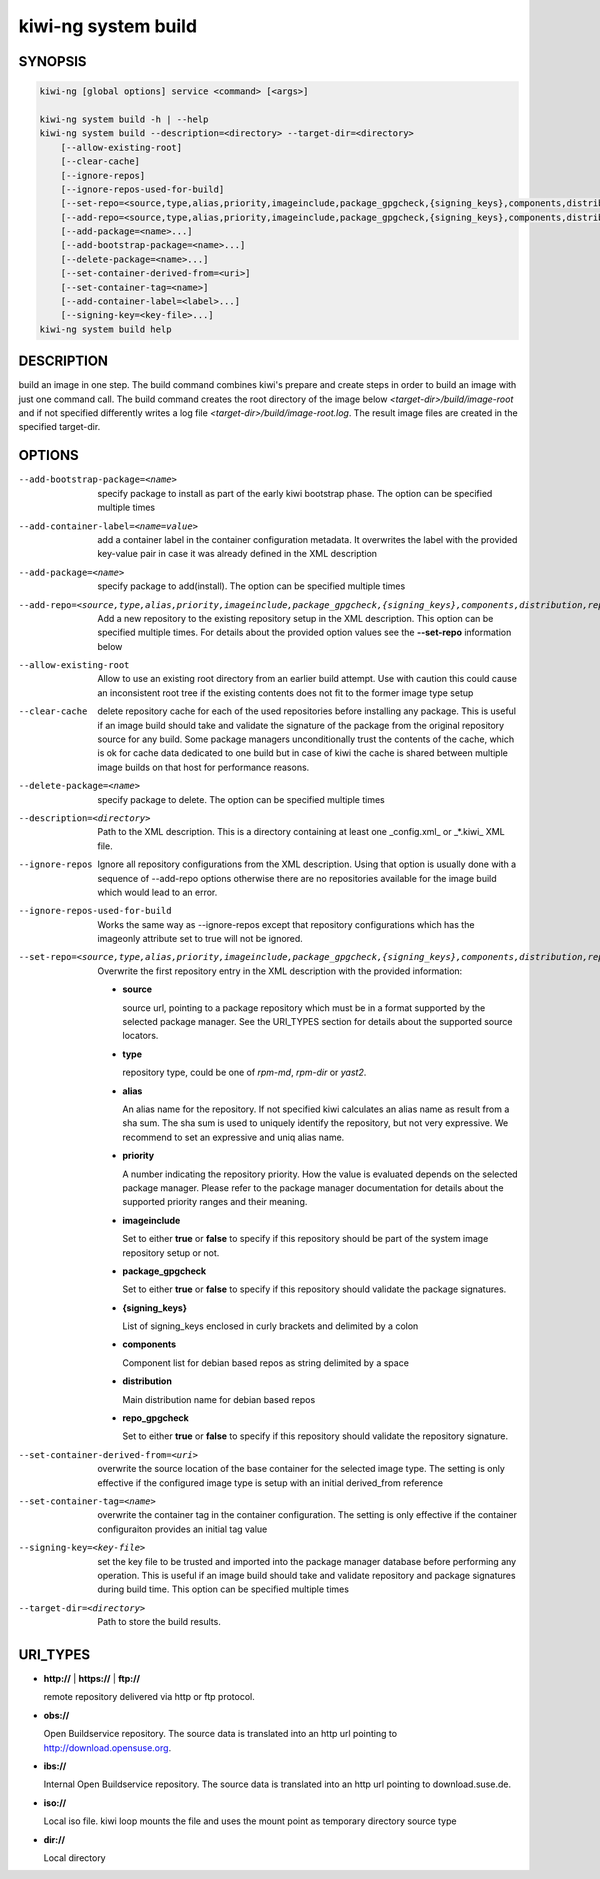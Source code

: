 .. _kiwi_system_build:

kiwi-ng system build
====================

.. _db_kiwi_system_build_synopsis:

SYNOPSIS
--------

.. code:: bash

   kiwi-ng [global options] service <command> [<args>]

   kiwi-ng system build -h | --help
   kiwi-ng system build --description=<directory> --target-dir=<directory>
       [--allow-existing-root]
       [--clear-cache]
       [--ignore-repos]
       [--ignore-repos-used-for-build]
       [--set-repo=<source,type,alias,priority,imageinclude,package_gpgcheck,{signing_keys},components,distribution,repo_gpgcheck>]
       [--add-repo=<source,type,alias,priority,imageinclude,package_gpgcheck,{signing_keys},components,distribution,repo_gpgcheck>...]
       [--add-package=<name>...]
       [--add-bootstrap-package=<name>...]
       [--delete-package=<name>...]
       [--set-container-derived-from=<uri>]
       [--set-container-tag=<name>]
       [--add-container-label=<label>...]
       [--signing-key=<key-file>...]
   kiwi-ng system build help

.. _db_kiwi_system_build_desc:

DESCRIPTION
-----------

build an image in one step. The build command combines kiwi's prepare and
create steps in order to build an image with just one command call. The
build command creates the root directory of the image below
`<target-dir>/build/image-root` and if not specified differently writes
a log file `<target-dir>/build/image-root.log`. The result image files
are created in the specified target-dir.

.. _db_kiwi_system_build_opts:

OPTIONS
-------

--add-bootstrap-package=<name>

  specify package to install as part of the early kiwi bootstrap phase.
  The option can be specified multiple times

--add-container-label=<name=value>

  add a container label in the container configuration metadata. It
  overwrites the label with the provided key-value pair in case it was
  already defined in the XML description

--add-package=<name>

  specify package to add(install). The option can be specified
  multiple times

--add-repo=<source,type,alias,priority,imageinclude,package_gpgcheck,{signing_keys},components,distribution,repo_gpgcheck>

  Add a new repository to the existing repository setup in the XML
  description. This option can be specified multiple times.
  For details about the provided option values see the **--set-repo**
  information below

--allow-existing-root

  Allow to use an existing root directory from an earlier
  build attempt. Use with caution this could cause an inconsistent
  root tree if the existing contents does not fit to the
  former image type setup

--clear-cache

  delete repository cache for each of the used repositories
  before installing any package. This is useful if an image build
  should take and validate the signature of the package from the
  original repository source for any build. Some package managers
  unconditionally trust the contents of the cache, which is ok for
  cache data dedicated to one build but in case of kiwi the cache
  is shared between multiple image builds on that host for performance
  reasons.

--delete-package=<name>

  specify package to delete. The option can be specified
  multiple times

--description=<directory>

  Path to the XML description. This is a directory containing at least
  one _config.xml_ or _*.kiwi_ XML file.

--ignore-repos

  Ignore all repository configurations from the XML description.
  Using that option is usually done with a sequence of --add-repo
  options otherwise there are no repositories available for the
  image build which would lead to an error.

--ignore-repos-used-for-build

  Works the same way as --ignore-repos except that repository
  configurations which has the imageonly attribute set to true
  will not be ignored.

--set-repo=<source,type,alias,priority,imageinclude,package_gpgcheck,{signing_keys},components,distribution,repo_gpgcheck>

  Overwrite the first repository entry in the XML description with the
  provided information:

  - **source**

    source url, pointing to a package repository which must be in a format
    supported by the selected package manager. See the URI_TYPES section for
    details about the supported source locators.

  - **type**

    repository type, could be one of `rpm-md`, `rpm-dir` or `yast2`.

  - **alias**

    An alias name for the repository. If not specified kiwi calculates
    an alias name as result from a sha sum. The sha sum is used to uniquely
    identify the repository, but not very expressive. We recommend to
    set an expressive and uniq alias name.

  - **priority**

    A number indicating the repository priority. How the value is evaluated
    depends on the selected package manager. Please refer to the package
    manager documentation for details about the supported priority ranges
    and their meaning.

  - **imageinclude**

    Set to either **true** or **false** to specify if this repository
    should be part of the system image repository setup or not.

  - **package_gpgcheck**

    Set to either **true** or **false** to specify if this repository
    should validate the package signatures.

  - **{signing_keys}**

    List of signing_keys enclosed in curly brackets and delimited by a colon

  - **components**

    Component list for debian based repos as string delimited by a space

  - **distribution**

    Main distribution name for debian based repos

  - **repo_gpgcheck**

    Set to either **true** or **false** to specify if this repository
    should validate the repository signature.

--set-container-derived-from=<uri>

    overwrite the source location of the base container for the selected
    image type. The setting is only effective if the configured image type
    is setup with an initial derived_from reference

--set-container-tag=<name>

    overwrite the container tag in the container configuration.
    The setting is only effective if the container configuraiton
    provides an initial tag value

--signing-key=<key-file>

  set the key file to be trusted and imported into the package
  manager database before performing any operation. This is useful
  if an image build should take and validate repository and package
  signatures during build time. This option can be specified multiple
  times

--target-dir=<directory>

  Path to store the build results.

.. _db_kiwi_system_build_uri:

URI_TYPES
---------

- **http://** | **https://** | **ftp://**

  remote repository delivered via http or ftp protocol.

- **obs://**

  Open Buildservice repository. The source data is translated into
  an http url pointing to http://download.opensuse.org.

- **ibs://**

  Internal Open Buildservice repository. The source data is translated into
  an http url pointing to download.suse.de.

- **iso://**

  Local iso file. kiwi loop mounts the file and uses the mount point
  as temporary directory source type

- **dir://**

  Local directory
